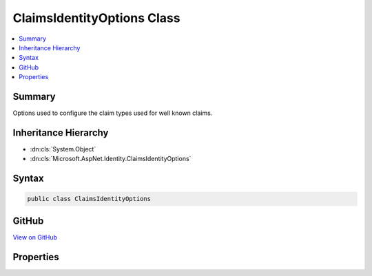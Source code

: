 

ClaimsIdentityOptions Class
===========================



.. contents:: 
   :local:



Summary
-------

Options used to configure the claim types used for well known claims.





Inheritance Hierarchy
---------------------


* :dn:cls:`System.Object`
* :dn:cls:`Microsoft.AspNet.Identity.ClaimsIdentityOptions`








Syntax
------

.. code-block:: csharp

   public class ClaimsIdentityOptions





GitHub
------

`View on GitHub <https://github.com/aspnet/apidocs/blob/master/aspnet/identity/src/Microsoft.AspNet.Identity/ClaimsIdentityOptions.cs>`_





.. dn:class:: Microsoft.AspNet.Identity.ClaimsIdentityOptions

Properties
----------

.. dn:class:: Microsoft.AspNet.Identity.ClaimsIdentityOptions
    :noindex:
    :hidden:

    
    .. dn:property:: Microsoft.AspNet.Identity.ClaimsIdentityOptions.RoleClaimType
    
        
    
        Gets or sets the ClaimType used for a Role claim.
    
        
        :rtype: System.String
    
        
        .. code-block:: csharp
    
           public string RoleClaimType { get; set; }
    
    .. dn:property:: Microsoft.AspNet.Identity.ClaimsIdentityOptions.SecurityStampClaimType
    
        
    
        Gets or sets the ClaimType used for the security stamp claim..
    
        
        :rtype: System.String
    
        
        .. code-block:: csharp
    
           public string SecurityStampClaimType { get; set; }
    
    .. dn:property:: Microsoft.AspNet.Identity.ClaimsIdentityOptions.UserIdClaimType
    
        
    
        Gets or sets the ClaimType used for the user identifier claim.
    
        
        :rtype: System.String
    
        
        .. code-block:: csharp
    
           public string UserIdClaimType { get; set; }
    
    .. dn:property:: Microsoft.AspNet.Identity.ClaimsIdentityOptions.UserNameClaimType
    
        
    
        Gets or sets the ClaimType used for the user name claim.
    
        
        :rtype: System.String
    
        
        .. code-block:: csharp
    
           public string UserNameClaimType { get; set; }
    

